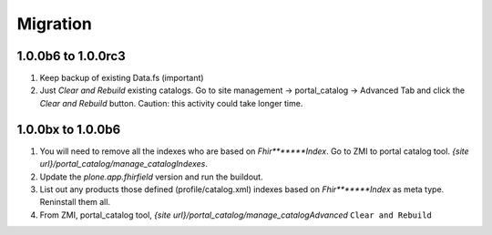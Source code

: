 Migration
=========

1.0.0b6 to 1.0.0rc3
-------------------

1. Keep backup of existing Data.fs (important)

2. Just `Clear and Rebuild` existing catalogs. Go to site management -> portal_catalog -> Advanced Tab and click the `Clear and Rebuild` button. Caution: this activity could take longer time.


1.0.0bx to 1.0.0b6
------------------

1. You will need to remove all the indexes who are based on `Fhir*******Index`. Go to ZMI to portal catalog tool. `{site url}/portal_catalog/manage_catalogIndexes`.

2. Update the `plone.app.fhirfield` version and run the buildout.

3. List out any products those defined (profile/catalog.xml) indexes based on `Fhir*******Index` as meta type. Reninstall them all.

4. From ZMI, portal_catalog tool, `{site url}/portal_catalog/manage_catalogAdvanced` ``Clear and Rebuild``